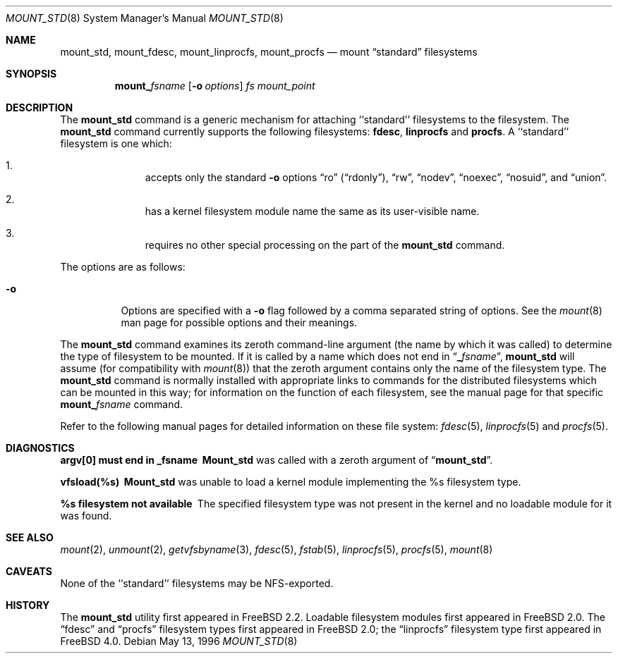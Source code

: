.\"
.\" Copyright (c) 1992, 1993, 1994
.\"	The Regents of the University of California.  All rights reserved.
.\" All rights reserved.
.\"
.\" This code is derived from software donated to Berkeley by
.\" Jan-Simon Pendry.
.\"
.\" Redistribution and use in source and binary forms, with or without
.\" modification, are permitted provided that the following conditions
.\" are met:
.\" 1. Redistributions of source code must retain the above copyright
.\"    notice, this list of conditions and the following disclaimer.
.\" 2. Redistributions in binary form must reproduce the above copyright
.\"    notice, this list of conditions and the following disclaimer in the
.\"    documentation and/or other materials provided with the distribution.
.\" 3. All advertising materials mentioning features or use of this software
.\"    must display the following acknowledgement:
.\"	This product includes software developed by the University of
.\"	California, Berkeley and its contributors.
.\" 4. Neither the name of the University nor the names of its contributors
.\"    may be used to endorse or promote products derived from this software
.\"    without specific prior written permission.
.\"
.\" THIS SOFTWARE IS PROVIDED BY THE REGENTS AND CONTRIBUTORS ``AS IS'' AND
.\" ANY EXPRESS OR IMPLIED WARRANTIES, INCLUDING, BUT NOT LIMITED TO, THE
.\" IMPLIED WARRANTIES OF MERCHANTABILITY AND FITNESS FOR A PARTICULAR PURPOSE
.\" ARE DISCLAIMED.  IN NO EVENT SHALL THE REGENTS OR CONTRIBUTORS BE LIABLE
.\" FOR ANY DIRECT, INDIRECT, INCIDENTAL, SPECIAL, EXEMPLARY, OR CONSEQUENTIAL
.\" DAMAGES (INCLUDING, BUT NOT LIMITED TO, PROCUREMENT OF SUBSTITUTE GOODS
.\" OR SERVICES; LOSS OF USE, DATA, OR PROFITS; OR BUSINESS INTERRUPTION)
.\" HOWEVER CAUSED AND ON ANY THEORY OF LIABILITY, WHETHER IN CONTRACT, STRICT
.\" LIABILITY, OR TORT (INCLUDING NEGLIGENCE OR OTHERWISE) ARISING IN ANY WAY
.\" OUT OF THE USE OF THIS SOFTWARE, EVEN IF ADVISED OF THE POSSIBILITY OF
.\" SUCH DAMAGE.
.\"
.\" $FreeBSD: src/sbin/mount_std/mount_std.8,v 1.9.2.7 2003/02/10 12:21:07 des Exp $
.\" $DragonFly: src/sbin/mount_std/mount_std.8,v 1.2 2003/06/17 04:27:33 dillon Exp $
.\"
.Dd May 13, 1996
.Dt MOUNT_STD 8
.Os
.Sh NAME
.Nm mount_std ,
.Nm mount_fdesc ,
.Nm mount_linprocfs ,
.Nm mount_procfs
.Nd mount
.Dq standard
filesystems
.Sh SYNOPSIS
.Nm mount_ Ns Ar fsname
.Op Fl o Ar options
.Ar "fs"
.Ar mount_point
.Sh DESCRIPTION
The
.Nm
command is a generic mechanism for attaching ``standard'' filesystems to
the filesystem.  The
.Nm
command currently supports the following filesystems:
.Nm fdesc ,
.Nm linprocfs
and
.Nm procfs .
A ``standard'' filesystem is one which:
.Bl -enum -offset indent
.It
accepts only the standard
.Fl o
options
.Dq ro
.Pq Dq rdonly ,
.Dq rw ,
.Dq nodev ,
.Dq noexec ,
.Dq nosuid ,
and
.Dq union .
.It
has a kernel filesystem module name the same as its user-visible name.
.It
requires no other special processing on the part of the
.Nm
command.
.El
.Pp
The options are as follows:
.Bl -tag -width indent
.It Fl o
Options are specified with a
.Fl o
flag followed by a comma separated string of options.
See the
.Xr mount 8
man page for possible options and their meanings.
.El
.Pp
The
.Nm
command examines its zeroth command-line argument (the name by which
it was called) to determine the type of filesystem to be mounted.  If
it is called by a name which does not end in
.Dq Li _ Ns Ar fsname ,
.Nm
will assume (for compatibility
with
.Xr mount 8 )
that the zeroth argument contains only the name of the filesystem type.
The
.Nm
command is normally installed with appropriate links to commands for
the distributed filesystems which can be mounted in this way;
for information on the function of each filesystem, see the manual page
for that specific
.Nm mount_ Ns Ar fsname
command.
.Pp
Refer to the following manual pages for detailed information
on these file system:
.Xr fdesc 5 ,
.Xr linprocfs 5
and
.Xr procfs 5 .
.Sh DIAGNOSTICS
.Bl -diag
.It argv[0] must end in _fsname
.Nm Mount_std
was called with a zeroth argument of
.Dq Li mount_std .
.It vfsload(%s)
.Nm Mount_std
was unable to load a kernel module implementing the %s filesystem
type.
.It %s filesystem not available
The specified filesystem type was not present in the kernel and no
loadable module for it was found.
.El
.Sh SEE ALSO
.Xr mount 2 ,
.Xr unmount 2 ,
.Xr getvfsbyname 3 ,
.Xr fdesc 5 ,
.Xr fstab 5 ,
.Xr linprocfs 5 ,
.Xr procfs 5 ,
.Xr mount 8
.Sh CAVEATS
None of the ``standard'' filesystems may be NFS-exported.
.Sh HISTORY
The
.Nm
utility first appeared in
.Fx 2.2 .
Loadable filesystem modules first appeared in
.Fx 2.0 .
The
.Dq fdesc
and
.Dq procfs
filesystem types first appeared in
.Fx 2.0 ;
the
.Dq linprocfs
filesystem type first appeared in
.Fx 4.0 .
